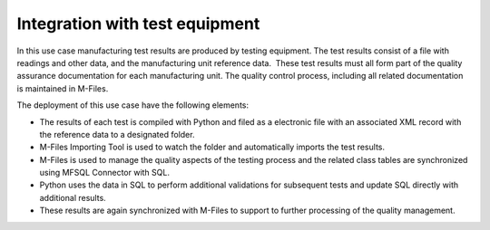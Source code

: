 Integration with test equipment
===============================

In this use case manufacturing test results are produced by testing
equipment. The test results consist of a file with readings and other
data, and the manufacturing unit reference data.  These test results
must all form part of the quality assurance documentation for each
manufacturing unit. The quality control process, including all related
documentation is maintained in M-Files.

The deployment of this use case have the following elements:

-  The results of each test is compiled with Python and filed as a
   electronic file with an associated XML record with the reference data
   to a designated folder.

-  M-Files Importing Tool is used to watch the folder and automatically
   imports the test results. 

-  M-Files is used to manage the quality aspects of the testing process
   and the related class tables are synchronized using MFSQL Connector
   with SQL.

-  Python uses the data in SQL to perform additional validations for
   subsequent tests and update SQL directly with additional results.

-  These results are again synchronized with M-Files to support to
   further processing of the quality management.


